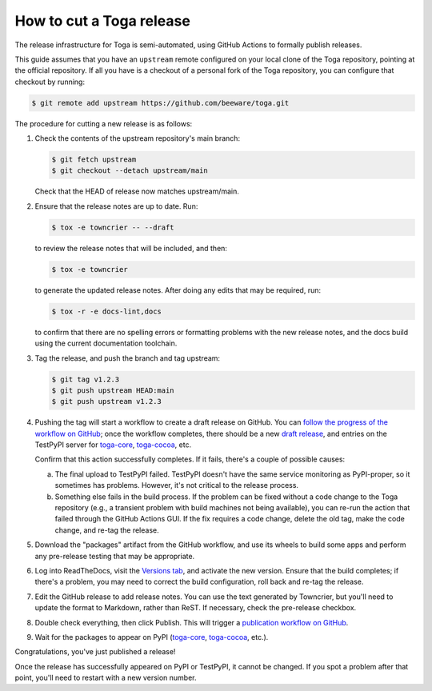 =========================
How to cut a Toga release
=========================

The release infrastructure for Toga is semi-automated, using GitHub
Actions to formally publish releases.

This guide assumes that you have an ``upstream`` remote configured on your
local clone of the Toga repository, pointing at the official repository.
If all you have is a checkout of a personal fork of the Toga repository,
you can configure that checkout by running:

.. code-block:: console

    $ git remote add upstream https://github.com/beeware/toga.git

The procedure for cutting a new release is as follows:

#. Check the contents of the upstream repository's main branch:

   .. code-block:: console

       $ git fetch upstream
       $ git checkout --detach upstream/main

   Check that the HEAD of release now matches upstream/main.

#. Ensure that the release notes are up to date. Run:

   .. code-block:: console

     $ tox -e towncrier -- --draft

   to review the release notes that will be included, and then:

   .. code-block:: console

     $ tox -e towncrier

   to generate the updated release notes. After doing any edits that may be
   required, run:

   .. code-block:: console

     $ tox -r -e docs-lint,docs

   to confirm that there are no spelling errors or formatting problems with the
   new release notes, and the docs build using the current documentation
   toolchain.

#. Tag the release, and push the branch and tag upstream:

   .. code-block:: console

     $ git tag v1.2.3
     $ git push upstream HEAD:main
     $ git push upstream v1.2.3

#. Pushing the tag will start a workflow to create a draft release on GitHub.
   You can `follow the progress of the workflow on GitHub
   <https://github.com/beeware/toga/actions?query=workflow%3A%22Create+Release%22>`__;
   once the workflow completes, there should be a new `draft release
   <https://github.com/beeware/toga/releases>`__, and entries on the TestPyPI
   server for `toga-core <https://test.pypi.org/project/toga-core/>`__,
   `toga-cocoa <https://test.pypi.org/project/toga-cocoa/>`__, etc.

   Confirm that this action successfully completes. If it fails, there's a
   couple of possible causes:

   a. The final upload to TestPyPI failed. TestPyPI doesn't have the same
      service monitoring as PyPI-proper, so it sometimes has problems. However,
      it's not critical to the release process.
   b. Something else fails in the build process. If the problem can be fixed
      without a code change to the Toga repository (e.g., a transient
      problem with build machines not being available), you can re-run the
      action that failed through the GitHub Actions GUI. If the fix requires a
      code change, delete the old tag, make the code change, and re-tag the
      release.

#. Download the "packages" artifact from the GitHub workflow, and use its wheels
   to build some apps and perform any pre-release testing that may be appropriate.

#. Log into ReadTheDocs, visit the `Versions tab
   <https://readthedocs.org/projects/toga/versions/>`__, and activate the
   new version. Ensure that the build completes; if there's a problem, you
   may need to correct the build configuration, roll back and re-tag the release.

#. Edit the GitHub release to add release notes. You can use the text generated
   by Towncrier, but you'll need to update the format to Markdown, rather than
   ReST. If necessary, check the pre-release checkbox.

#. Double check everything, then click Publish. This will trigger a
   `publication workflow on GitHub
   <https://github.com/beeware/toga/actions?query=workflow%3A%22Upload+Python+Package%22>`__.

#. Wait for the packages to appear on PyPI (`toga-core
   <https://pypi.org/project/toga-core/>`__, `toga-cocoa
   <https://pypi.org/project/toga-cocoa/>`__, etc.).

Congratulations, you've just published a release!

Once the release has successfully appeared on PyPI or TestPyPI, it cannot be
changed. If you spot a problem after that point, you'll need to restart with
a new version number.
